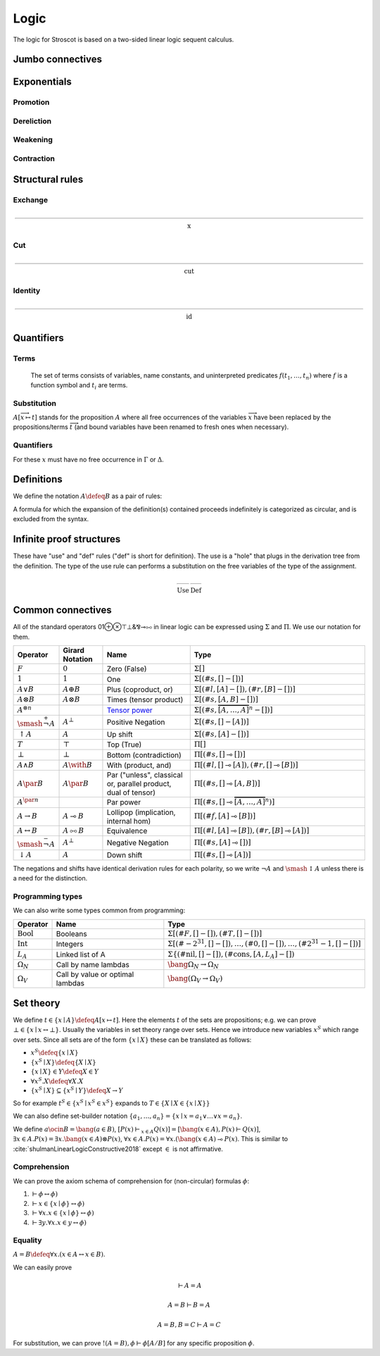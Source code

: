 Logic
#####

The logic for Stroscot is based on a two-sided linear logic sequent calculus.

Jumbo connectives
=================

.. math::
    :nowrap:

    \begin{array}{cc}
    \newcommand{\rule}[3]{ \dfrac{\displaystyle ~~#1~~ }{\displaystyle ~~#2~~ } \  (#3)}
    \newcommand{\defeq}{\overset{\text{def}}{=}}
    \newcommand{\with}{\mathbin{\mathrm{\&}}}
    \newcommand{\par}{\mathbin{\mathrm{⅋}}}
    \newcommand{\multimapboth}{\mathbin{\mathrm{⧟}}}
    \newcommand{\bang}{{\mathrm{!}}}
    \newcommand{\whim}{{\mathrm{?}}}
    \newcommand{\ocin}{\mathrel{\raise{-1pt}{\mathrm{!}}\mathord{\in}}}
    \definecolor{mygray}{RGB}{156,156,156}
    \newcommand{\sk}[1]{{\color{mygray} #1}}
    \rule{\overrightarrow{ \Gamma, \overrightarrow{A_{i j}} \vdash \overrightarrow{B_{i k}}, \Delta }}
      {\Gamma \vdash \prod \limits_{i} \left(\overrightarrow{A_i} \multimap \overrightarrow{B_i}\right), \Delta }
      {\Pi_R}
    &
    \rule{\overrightarrow{ \sk{\Gamma_j} \vdash A_{i j}, \sk{\Delta_j} } \quad \overrightarrow{ \sk{\Theta_k}, B_{i k} \vdash \sk{\Lambda_k} }}
      {\sk{\overrightarrow{\Gamma}}, \sk{\vec \Theta}, \prod \limits_{i} \left(\overrightarrow{A_i} \multimap \overrightarrow{B_i}\right) \vdash \sk{\overrightarrow{\Delta}}, \sk{\vec\Lambda}}
      {\Pi_{i} {}_{L}}
    \end{array}


.. math::
    :nowrap:

    \begin{array}{cc}
    \rule{\overrightarrow{ \sk{\Gamma_k}, B_{i k} \vdash \sk{\Delta_k} } \quad \overrightarrow{ \sk{\Theta_j} \vdash A_{i j}, \sk{\Lambda_j} } }
      {\sk{\overrightarrow{\Gamma}}, \sk{\overrightarrow{\Theta}} \vdash \sum \limits_{i} \left( \overrightarrow{A_i} - \overrightarrow{B_i} \right), \sk{\overrightarrow{\Delta}}, \sk{\overrightarrow{\Lambda}}}
      {\Sigma_{i} {}_{R}}
    &
    \rule{\overrightarrow{ \Gamma, \overrightarrow{A_{i j}} \vdash \overrightarrow{B_{i k}}, \Delta } }
      {\Gamma, \sum \limits_{i} \left ( \overrightarrow{A_i} - \overrightarrow{B_i} \right ) \vdash \Delta }
      {\Sigma_L}
    \end{array}

Exponentials
============

Promotion
---------

.. math::
  :nowrap:

  \begin{array}{cc}
    \rule{\overrightarrow{\bang \Gamma_i } \vdash A, \overrightarrow{\whim\Delta_i} }{\overrightarrow{\bang \Gamma_i } \vdash \bang A, \overrightarrow{\whim\Delta_i}}{\bang}
    &
    \rule{\overrightarrow{\bang \Gamma_i } , A\vdash \overrightarrow{\whim\Delta_i} }{\overrightarrow{\bang \Gamma_i }, \whim A \vdash \overrightarrow{\whim\Delta_i}}{\whim}

  \end{array}

Dereliction
-----------

.. math::
  :nowrap:

  \begin{array}{cc}
    \rule{\sk{\Gamma}, A \vdash \sk{\Delta} }{\sk{\Gamma}, \bang A \vdash \sk{\Delta}}{\bang d}
  & \rule{\sk{\Gamma} \vdash A, \sk{\Delta} }{\sk{\Gamma} \vdash \whim A, \sk{\Delta}}{\whim d}
  \end{array}

Weakening
---------

.. math::
  :nowrap:

  \begin{array}{cc}
      \rule{\sk{\Gamma} \vdash \sk{\Delta} }{\sk{\Gamma}, \bang A \vdash \sk{\Delta}}{\bang w}
    & \rule{\sk{\Gamma} \vdash \sk{\Delta} }{\sk{\Gamma} \vdash \whim A, \sk{\Delta}}{\whim w}
    \end{array}

Contraction
-----------

.. math::
  :nowrap:

  \begin{array}{cc}
      \rule{\sk{\Gamma}, \overrightarrow{\bang A, \bang A, \cdots} \vdash \sk{\Delta} }{\sk{\Gamma}, \bang A \vdash \sk{\Delta}}{\bang c_n}
    & \rule{\sk{\Gamma} \vdash \overrightarrow{\whim A, \whim A, \cdots}, \sk{\Delta} }{\sk{\Gamma} \vdash \whim A, \sk{\Delta}}{\whim c_n}
  \end{array}

Structural rules
================

Exchange
--------

.. math::

  \rule{\sk{\Gamma} \vdash \sk{\Delta}}{\sk{\sigma_L(\Gamma)} \vdash \sk{\sigma_R(\Delta)}}{\text{x}}

Cut
---

.. math::

  \rule{\sk{\Gamma} \vdash A, \sk{\Delta} \quad \sk{\Theta}, A \vdash \sk{\Lambda} }{\sk{\Gamma}, \sk{\Theta} \vdash \sk{\Delta}, \sk{\Lambda} }{\text{cut}}

Identity
--------

.. math::

  \rule{}{A \vdash A}{\text{id}}

Quantifiers
===========

Terms
-----

 The set of terms consists of variables, name constants, and uninterpreted predicates :math:`f(t_1,\ldots,t_n)` where :math:`f` is a function symbol and :math:`t_i` are terms.

.. math::
  :nowrap:

  \begin{array}{ccc}
    \rule{}{x \vdash x}{\text{id}}
    &
    \rule{}{P(x_1,\ldots,x_n) \vdash P(x_1,\ldots,x_n)}{\text{id}}
  \end{array}

Substitution
------------

:math:`A[\overrightarrow{x \mapsto t}]` stands for the proposition :math:`A` where all free occurrences of the variables :math:`\overrightarrow{x}` have been replaced by the propositions/terms :math:`\overrightarrow{t}` (and bound variables have been renamed to fresh ones when necessary).

  .. math::
    :nowrap:

    \begin{array}{c}
      \rule{\Gamma \vdash \Delta}{\Gamma[\overrightarrow{x \mapsto t}] \vdash \Delta[\overrightarrow{x \mapsto t}]}{\text{sub}}
    \end{array}

Quantifiers
-----------

For these :math:`x` must have no free occurrence in :math:`\Gamma` or :math:`\Delta`.

.. math::
  :nowrap:

   \begin{array}{cccc}
      \rule{\Gamma \vdash A, \Delta}{\Gamma \vdash \forall x. A, \Delta}{\forall_R}
      &
      \rule{t\vdash t\quad\Gamma, A[x\mapsto t] \vdash \Delta}{\Gamma, \forall x. A \vdash \Delta}{\forall_L}
      &
      \rule{t\vdash t\quad\Gamma \vdash A[x\mapsto t], \Delta}{\Gamma \vdash \exists x. A, \Delta}{\exists_R}
      &
      \rule{\Gamma, A \vdash \Delta}{\Gamma, \exists x. A \vdash \Delta}{\exists_L}
    \end{array}

Definitions
===========

We define the notation :math:`A\defeq B` as a pair of rules:

.. math::
  :nowrap:

    \begin{array}{cc}
      \rule{\Gamma \vdash B, \Delta}{\Gamma \vdash A, \Delta}{\text{def}_R}
      &
      \rule{\Gamma, B \vdash \Delta}{\Gamma, A \vdash \Delta}{\text{def}_L}
    \end{array}

A formula for which the expansion of the definition(s) contained proceeds indefinitely is categorized as circular, and is excluded from the syntax.

.. _infinite:

Infinite proof structures
=========================

These have "use" and "def" rules ("def" is short for definition). The use is a "hole" that plugs in the derivation tree from the definition. The type of the use rule can performs a substitution on the free variables of the type of the assignment.

.. math::

    \begin{array}{cc}
      \rule{X }{ \Gamma[\overrightarrow{x \mapsto t}] \vdash \Delta[\overrightarrow{x \mapsto t}] }{\text{Use}}
      &
      \rule{\Gamma \vdash \Delta}{ X = }{\text{Def}}
    \end{array}

.. _connectives:

Common connectives
==================

All of the standard operators 01⊕⊗⊤⊥&⅋⊸⧟ in linear logic can be expressed using :math:`\Sigma` and :math:`\Pi`. We use our notation for them.

.. list-table::
  :header-rows: 1
  :widths: 1,1,2,4
  :width: 100%

  * - Operator
    - Girard Notation
    - Name
    - Type
  * - :math:`F`
    - :math:`0`
    - Zero (False)
    - :math:`\Sigma []`
  * - :math:`1`
    - :math:`1`
    - One
    - :math:`\Sigma [(\#s,[] - [])]`
  * - :math:`A \lor B`
    - :math:`A \oplus B`
    - Plus (coproduct, or)
    - :math:`\Sigma [(\#l,[A] - []),(\#r,[B] - [])]`
  * - :math:`A \otimes B`
    - :math:`A \otimes B`
    - Times (tensor product)
    - :math:`\Sigma [(\#s,[A,B] - [])]`
  * - :math:`A^{\otimes n}`
    -
    - `Tensor power <https://en.wikipedia.org/wiki/Tensor_product#Tensor_powers_and_braiding>`__
    - :math:`\Sigma [(\#s,\overbrace{[A,\ldots,A]}^n - [])]`
  * - :math:`\smash{\stackrel{+}{\neg}} A`
    - :math:`A^{\bot}`
    - Positive Negation
    - :math:`\Sigma [(\#s,[] - [A])]`
  * - :math:`{↑}A`
    - :math:`A`
    - Up shift
    - :math:`\Sigma [(\#s,[A] - [])]`
  * - :math:`T`
    - :math:`\top`
    - Top (True)
    - :math:`\Pi []`
  * - :math:`\bot`
    - :math:`\bot`
    - Bottom (contradiction)
    - :math:`\Pi [(\#s,[] \multimap [])]`
  * - :math:`A \land B`
    - :math:`A \with B`
    - With (product, and)
    - :math:`\Pi [(\#l,[] \multimap [A]),(\#r,[] \multimap [B])]`
  * - :math:`A \par B`
    - :math:`A \par B`
    - Par ("unless", classical or, parallel product, dual of tensor)
    - :math:`\Pi [(\#s,[] \multimap [A,B])]`
  * - :math:`A^{\par n}`
    -
    - Par power
    - :math:`\Pi [(\#s,[] \multimap \overbrace{[A,\ldots,A]}^n)]`
  * - :math:`A \to B`
    - :math:`A \multimap B`
    - Lollipop (implication, internal hom)
    - :math:`\Pi [(\#f,[A] \multimap [B])]`
  * - :math:`A \leftrightarrow B`
    - :math:`A \multimapboth B`
    - Equivalence
    - :math:`\Pi [(\#l,[A] \multimap [B]),(\#r,[B] \multimap [A])]`
  * - :math:`\smash{\stackrel{-}{\neg}} A`
    - :math:`A^{\bot}`
    - Negative Negation
    - :math:`\Pi [(\#s,[A] \multimap [])]`
  * - :math:`{↓}A`
    - :math:`A`
    - Down shift
    - :math:`\Pi [(\#s,[] \multimap [A])]`

The negations and shifts have identical derivation rules for each polarity, so we write :math:`\neg A` and :math:`\smash{\updownarrow}A` unless there is a need for the distinction.

Programming types
-----------------

We can also write some types common from programming:

.. list-table::
   :header-rows: 1
   :widths: auto

   * - Operator
     - Name
     - Type
   * - :math:`\text{Bool}`
     - Booleans
     - :math:`\Sigma [(\#F,[]-[]),(\#T,[]-[])]`
   * - :math:`\text{Int}`
     - Integers
     - :math:`\Sigma [(\#{-2}^{31},[]-[]),\ldots,(\#0,[]-[]),\ldots,(\#2^{31}-1,[]-[])]`
   * - :math:`L_A`
     - Linked list of A
     - :math:`\Sigma\{(\text{#nil},[]-[]),(\text{#cons},[A,L_A]-[])`
   * - :math:`\Omega_N`
     - Call by name lambdas
     - :math:`\bang \Omega_N \to \Omega_N`
   * - :math:`\Omega_V`
     - Call by value or optimal lambdas
     - :math:`\bang (\Omega_V \to \Omega_V)`

Set theory
==========

We define :math:`t\in \{x\mid A\} \defeq A[x\mapsto t]`. Here the elements :math:`t` of the sets are propositions; e.g. we can prove :math:`\bot \in \{x\mid x \leftrightarrow \bot \}`. Usually the variables in set theory range over sets. Hence we introduce new variables :math:`x^S` which range over sets. Since all sets are of the form :math:`\{x\mid X\}` these can be translated as follows:

* :math:`x^S \defeq \{x\mid X\}`
* :math:`\{x^S\mid X\} \defeq \{X\mid X\}`
* :math:`\{x\mid X\} \in Y \defeq X \in Y`
* :math:`\forall x^S. X \defeq \forall X. X`
* :math:`\{x^S\mid X\} \subseteq \{x^S\mid Y\} \defeq X \to Y`

So for example :math:`t^S\in \{x^S\mid x^S \in x^S \}` expands to :math:`T \in \{X \mid X \in \{x\mid X\} \}`

We can also define set-builder notation :math:`\{a_1,\ldots,a_n\} = \{x\mid x = a_1 \lor \ldots \lor x=a_n\}`.

We define :math:`a \ocin B = \bang(a \in B)`, :math:`\left[ P(x) \vdash_{x\in A} Q(x) \right] = \left[ \bang(x\in A), P(x) \vdash Q(x) \right]`, :math:`\exists x\in A. P(x) = \exists x. \bang(x \in A) \otimes P(x)`, :math:`\forall x\in A. P(x) = \forall x. (\bang(x\in A) \multimap P(x)`. This is similar to :cite:`shulmanLinearLogicConstructive2018` except :math:`\in` is not affirmative.

Comprehension
-------------

We can prove the axiom schema of comprehension for (non-circular) formulas :math:`\phi`:

1. :math:`\vdash \phi \leftrightarrow \phi)`
2. :math:`\vdash x\in \{x\mid\phi\} \leftrightarrow \phi)`
3. :math:`\vdash \forall x. x\in \{x\mid\phi\} \leftrightarrow \phi)`
4. :math:`\vdash \exists y. \forall x. x\in y \leftrightarrow \phi)`

Equality
--------

:math:`A=B \defeq \forall x. (x \in A \leftrightarrow x \in B)`.

We can easily prove

.. math::

  \vdash A=A

  A=B\vdash B=A

  A=B,B=C\vdash A=C

For substitution, we can prove :math:`!(A=B), \phi \vdash \phi[A/B]` for any specific proposition :math:`\phi`.

